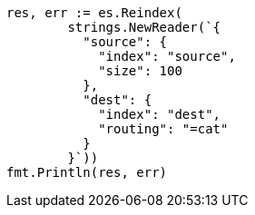 // Generated from docs-reindex_400e89eb46ead8e9c9e40f123fd5e590_test.go
//
[source, go]
----
res, err := es.Reindex(
	strings.NewReader(`{
	  "source": {
	    "index": "source",
	    "size": 100
	  },
	  "dest": {
	    "index": "dest",
	    "routing": "=cat"
	  }
	}`))
fmt.Println(res, err)
----
